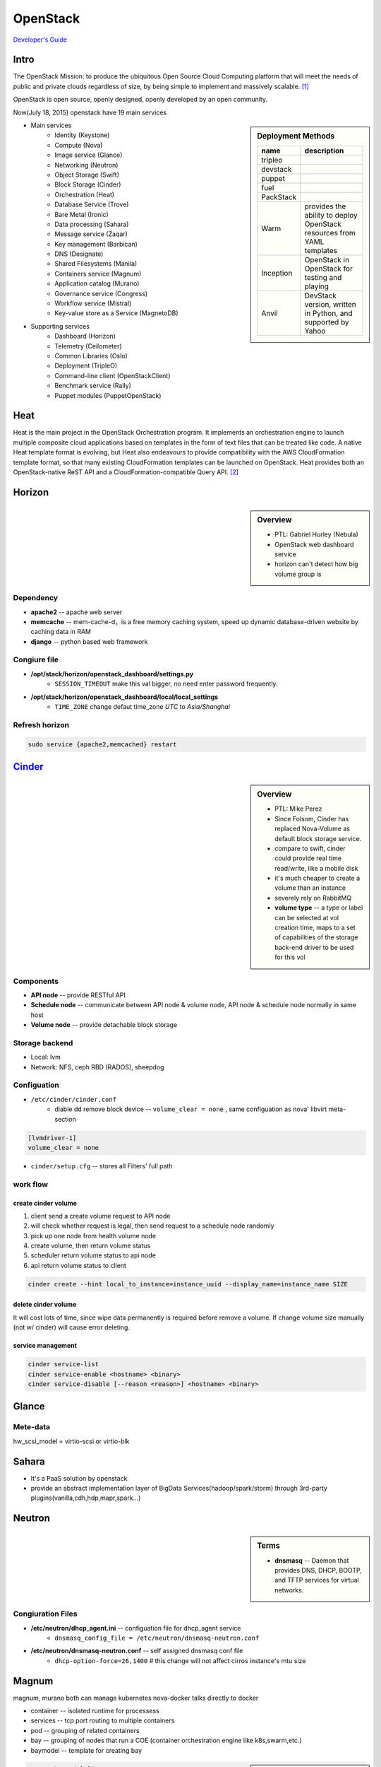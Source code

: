 =========
OpenStack
=========

`Developer's Guide <http://docs.openstack.org/infra/manual/developers.html>`_



Intro
=====

The OpenStack Mission: to produce the ubiquitous Open Source Cloud Computing platform that will meet the needs of public and private clouds regardless of size, by being simple to implement and massively scalable. [#]_

OpenStack is open source, openly designed, openly developed by an open community.


Now(July 18, 2015) openstack have 19 main services

.. sidebar:: Deployment Methods

    ============= ===================
    name          description
    ============= ===================
    tripleo
    devstack
    puppet
    fuel
    PackStack     
    Warm          provides the ability to deploy OpenStack resources from YAML templates
    Inception     OpenStack in OpenStack for testing and playing
    Anvil         DevStack version, written in Python, and supported by Yahoo
    ============= ===================

- Main services
    - Identity (Keystone)
    - Compute (Nova)
    - Image service (Glance)
    - Networking (Neutron)
    - Object Storage (Swift)
    - Block Storage (Cinder)
    - Orchestration (Heat)
    - Database Service (Trove)
    - Bare Metal (Ironic)
    - Data processing (Sahara)
    - Message service (Zaqar)
    - Key management (Barbican)
    - DNS (Designate)
    - Shared Filesystems (Manila)
    - Containers service (Magnum)
    - Application catalog (Murano)
    - Governance service (Congress)
    - Workflow service (Mistral)
    - Key-value store as a Service (MagnetoDB)
- Supporting services
    - Dashboard (Horizon)
    - Telemetry (Ceilometer)
    - Common Libraries (Oslo)
    - Deployment (TripleO)
    - Command-line client (OpenStackClient)
    - Benchmark service (Rally)
    - Puppet modules (PuppetOpenStack)



Heat
====

Heat is the main project in the OpenStack Orchestration program. It implements an orchestration engine to launch multiple composite cloud applications based on templates in the form of text files that can be treated like code. A native Heat template format is evolving, but Heat also endeavours to provide compatibility with the AWS CloudFormation template format, so that many existing CloudFormation templates can be launched on OpenStack. Heat provides both an OpenStack-native ReST API and a CloudFormation-compatible Query API. [#]_


Horizon
=======

.. sidebar:: Overview

    - PTL: Gabriel Hurley (Nebula)
    - OpenStack web dashboard service
    - horizon can't detect how big volume group is
      

Dependency
----------

- **apache2** -- apache web server
- **memcache** -- mem-cache-d，is a free memory caching system, speed up dynamic database-driven website by caching data in RAM
- **django** -- python based web framework

Congiure file
-------------

- **/opt/stack/horizon/openstack_dashboard/settings.py**
    - ``SESSION_TIMEOUT`` make this val bigger, no need enter password frequently.
- **/opt/stack/horizon/openstack_dashboard/local/local_settings**
    - ``TIME_ZONE`` change defaut time_zone *UTC* to *Asia/Shanghai*


Refresh horizon
---------------
   
.. code-block:: bash

   sudo service {apache2,memcached} restart

`Cinder <https://wiki.openstack.org/wiki/Cinder>`_
==================================================

.. image:: images/cinder_locations.png

.. sidebar:: Overview

    - PTL: Mike Perez
    - Since Folsom, Cinder has replaced Nova-Volume as default block storage service.
    - compare to swift, cinder could provide real time read/write, like a mobile disk
    - it's much cheaper to create a volume than an instance
    - severely rely on RabbitMQ
    - **volume type** -- a type or label can be selected at vol creation time, maps to a set of capabilities of the storage back-end driver to be used for this vol

Components
----------

- **API node** -- provide RESTful API
- **Schedule node** -- communicate between API node & volume node, API node & schedule node normally in same host
- **Volume node** -- provide detachable block storage

Storage backend
---------------

- Local: lvm
- Network: NFS, ceph RBD (RADOS), sheepdog

Configuation
------------

- ``/etc/cinder/cinder.conf``
    - diable dd remove block device -- ``volume_clear = none`` , same configuation as nova' libvirt meta-section

.. code-block:: ini

    [lvmdriver-1]
    volume_clear = none

- ``cinder/setup.cfg`` -- stores all Filters' full path






work flow
---------

create cinder volume
^^^^^^^^^^^^^^^^^^^^

.. image:: images/cinder_create_vol.png
    :align: right

1. client send a create volume request to API node
2. will check whether request is legal, then send request to a schedule node randomly
3. pick up one node from health volume node
4. create volume, then return volume status
5. scheduler return volume status to api node
6. api return volume status to client

.. code-block:: bash
    
    cinder create --hint local_to_instance=instance_uuid --display_name=instance_name SIZE

delete cinder volume
^^^^^^^^^^^^^^^^^^^^

It will cost lots of time, since wipe data permanently is required before remove a volume.
If change volume size manually (not w/ cinder) will cause error deleting.


service management
^^^^^^^^^^^^^^^^^^

.. code-block:: bash
    
    cinder service-list
    cinder service-enable <hostname> <binary>
    cinder service-disable [--reason <reason>] <hostname> <binary>

    







Glance
======

.. image:: images/glance_image_status_transition.png
    :width: 350px

.. code-block:: bash
    :linenos:

    glance image-create --name=<NAME> --store=<STORE> --disk-format=<DISK_FORMAT> \
        --container-format=<CONTAINER_FORMAT> --file=<FILE> --is-public=True [--min-disk=<DISK_GB>]
    glance image-download --file=<OUTPUT_FILE> [--progress] <ImageID>


Mete-data
---------

hw_scsi_model = virtio-scsi or virtio-blk


Sahara
======
 
- It's a PaaS solution by openstack
- provide an abstract implementation layer of BigData Services(hadoop/spark/storm) through 3rd-party plugins(vanilla,cdh,hdp,mapr,spark...)




Neutron
=======

.. sidebar:: Terms

    * **dnsmasq** -- Daemon that provides DNS, DHCP, BOOTP, and TFTP services for virtual networks.

Congiuration Files
------------------

* **/etc/neutron/dhcp_agent.ini** -- configuation file for dhcp_agent service
    * ``dnsmasq_config_file = /etc/neutron/dnsmasq-neutron.conf``
* **/etc/neutron/dnsmasq-neutron.conf** -- self assigned dnsmasq conf file
    * ``dhcp-option-force=26,1400``    # this change will not affect cirros instance's mtu size



Magnum
======

magnum, murano both can manage kubernetes
nova-docker talks directly to docker


- container -- isolated runtime for processess
- services -- tcp port routing to multiple containers
- pod -- grouping of related containers
- bay -- grouping of nodes that run a COE (container orchestration engine like k8s,swarm,etc.)
- baymodel -- template for creating bay

.. image:: images/magnum_architecture.png



.. sidebar:: Note

    every circle in 'stacks' is a configuration step

.. code-block:: bash

    magnum baymodel-list
    magnum baymodel-show <baymodel>
    magnum bay-create --name k8s_bay --baymodel kubernetes --node-count 2
    magnum bay-list   # created bay list, can be found at horizon/orchestration/stacks
    magnum pod-create --bay k8s_bay --manifest kubernetes/examples/walkthrough/v1beta3/pod1.yaml
    magnum pod-list
    magnum pod-show <pod>
    magnum container-create --json demo.json
    docker logs -f <container>


Developers
==========

Launchpad bug status
--------------------

================== ================================
Name               Description
================== ================================
New                Not looked at yet.
Incomplete         Cannot be verified, the reporter needs to give more info.
Opinion            Doesn't fit with the project, but can be discussed.
Invalid            Not a bug. May be a support request or spam.
Won't Fix          Doesn't fit with the project plans, sorry.
Confirmed          Verified by someone other than the reporter.
Triaged            Verified by the bug supervisor.
In Progress        The assigned person is working on it.
Fix Committed      Fixed, but not available until next release.
Fix Released       The fix was released.
================== ================================


Terminologies
=============

| **sheepdog** -- opensourcs project, developed by NTT, design for vm's storage.
| **fuel** -- auto deploy openstack enviroment
| **murano**-- auto install openstack plugin
| `ceilometer quick start <https://www.rdoproject.org/CeilometerQuickStart>`_
|


Resources
=========

`OpenStack useage statistics <http://superuser.openstack.org/articles/openstack-users-share-how-their-deployments-stack-up>`_


.. [#] https://wiki.openstack.org/wiki/Main_Page
.. [#] https://wiki.openstack.org/wiki/Heat
